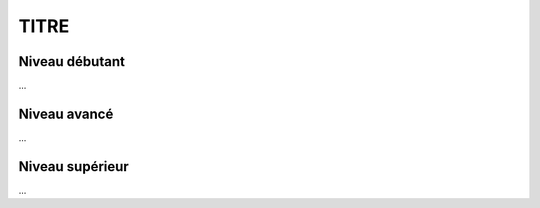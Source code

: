 .. _tag_exo:

================================
TITRE
================================

Niveau débutant
***********************

...

Niveau avancé
***********************

...

Niveau supérieur
***********************

...